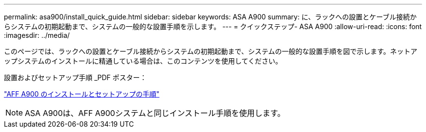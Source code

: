 ---
permalink: asa900/install_quick_guide.html 
sidebar: sidebar 
keywords: ASA A900 
summary: に、ラックへの設置とケーブル接続からシステムの初期起動まで、システムの一般的な設置手順を示します。 
---
= クイックステップ- ASA A900
:allow-uri-read: 
:icons: font
:imagesdir: ../media/


[role="lead"]
このページでは、ラックへの設置とケーブル接続からシステムの初期起動まで、システムの一般的な設置手順を図で示します。ネットアップシステムのインストールに精通している場合は、このコンテンツを使用してください。

設置およびセットアップ手順 _PDF ポスター：

link:../media/PDF/December_2022_Rev-2_AFFA900_ISI.pdf["AFF A900 のインストールとセットアップの手順"^]


NOTE: ASA A900は、AFF A900システムと同じインストール手順を使用します。
